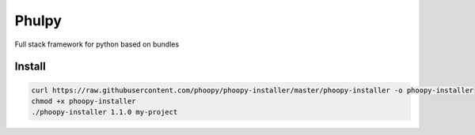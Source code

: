 Phulpy
======

|Build Status| |Version| |Pyversions|

Full stack framework for python based on bundles

Install
~~~~~~~

.. code:: bash

    curl https://raw.githubusercontent.com/phoopy/phoopy-installer/master/phoopy-installer -o phoopy-installer
    chmod +x phoopy-installer
    ./phoopy-installer 1.1.0 my-project


.. |Build Status| image:: https://travis-ci.org/phoopy/phoopy.svg
   :target: https://travis-ci.org/phoopy/phoopy

.. |Version| image:: https://badge.fury.io/py/phoopy.svg
   :target: https://pypi.python.org/pypi/phoopy

.. |Pyversions| image:: https://img.shields.io/pypi/pyversions/phoopy.svg
   :target: https://pypi.python.org/pypi/phoopy
